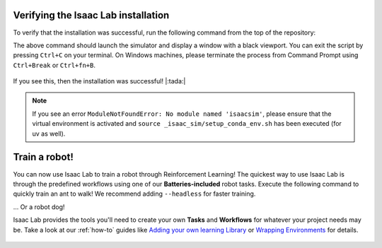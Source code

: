 Verifying the Isaac Lab installation
~~~~~~~~~~~~~~~~~~~~~~~~~~~~~~~~~~~~

To verify that the installation was successful, run the following command from the
top of the repository:

.. tab-set::
   :sync-group: os

   .. tab-item:: :icon:`fa-brands fa-linux` Linux
      :sync: linux

      .. code:: bash

         # Option 1: Using the isaaclab.sh executable
         # note: this works for both the bundled python and the virtual environment
         ./isaaclab.sh -p scripts/tutorials/00_sim/create_empty.py

         # Option 2: Using python in your virtual environment
         python scripts/tutorials/00_sim/create_empty.py

   .. tab-item:: :icon:`fa-brands fa-windows` Windows
      :sync: windows

      .. code:: batch

         :: Option 1: Using the isaaclab.bat executable
         :: note: this works for both the bundled python and the virtual environment
         isaaclab.bat -p scripts\tutorials\00_sim\create_empty.py

         :: Option 2: Using python in your virtual environment
         python scripts\tutorials\00_sim\create_empty.py


The above command should launch the simulator and display a window with a black
viewport. You can exit the script by pressing ``Ctrl+C`` on your terminal.
On Windows machines, please terminate the process from Command Prompt using
``Ctrl+Break`` or ``Ctrl+fn+B``.

.. figure:: /source/_static/setup/verify_install.jpg
    :align: center
    :figwidth: 100%
    :alt: Simulator with a black window.


If you see this, then the installation was successful! |:tada:|

.. note::

   If you see an error ``ModuleNotFoundError: No module named 'isaacsim'``, please ensure that the virtual
   environment is activated and ``source _isaac_sim/setup_conda_env.sh`` has been executed (for uv as well).


Train a robot!
~~~~~~~~~~~~~~

You can now use Isaac Lab to train a robot through Reinforcement Learning! The quickest way to use Isaac Lab is through the predefined workflows using one of our **Batteries-included** robot tasks. Execute the following command to quickly train an ant to walk!
We recommend adding ``--headless`` for faster training.

.. tab-set::
   :sync-group: os

   .. tab-item:: :icon:`fa-brands fa-linux` Linux
      :sync: linux

      .. code:: bash

         ./isaaclab.sh -p scripts/reinforcement_learning/rsl_rl/train.py --task=Isaac-Ant-v0 --headless

   .. tab-item:: :icon:`fa-brands fa-windows` Windows
      :sync: windows

      .. code:: batch

         isaaclab.bat -p scripts/reinforcement_learning/rsl_rl/train.py --task=Isaac-Ant-v0 --headless

... Or a robot dog!

.. tab-set::
   :sync-group: os

   .. tab-item:: :icon:`fa-brands fa-linux` Linux
      :sync: linux

      .. code:: bash

         ./isaaclab.sh -p scripts/reinforcement_learning/rsl_rl/train.py --task=Isaac-Velocity-Rough-Anymal-C-v0 --headless

   .. tab-item:: :icon:`fa-brands fa-windows` Windows
      :sync: windows

      .. code:: batch

         isaaclab.bat -p scripts/reinforcement_learning/rsl_rl/train.py --task=Isaac-Velocity-Rough-Anymal-C-v0 --headless

Isaac Lab provides the tools you'll need to create your own **Tasks** and **Workflows** for whatever your project needs may be. Take a look at our :ref:`how-to` guides like `Adding your own learning Library <source/how-to/add_own_library>`_ or `Wrapping Environments <source/how-to/wrap_rl_env>`_ for details.

.. figure:: /source/_static/setup/isaac_ants_example.jpg
    :align: center
    :figwidth: 100%
    :alt: Idle hands...
